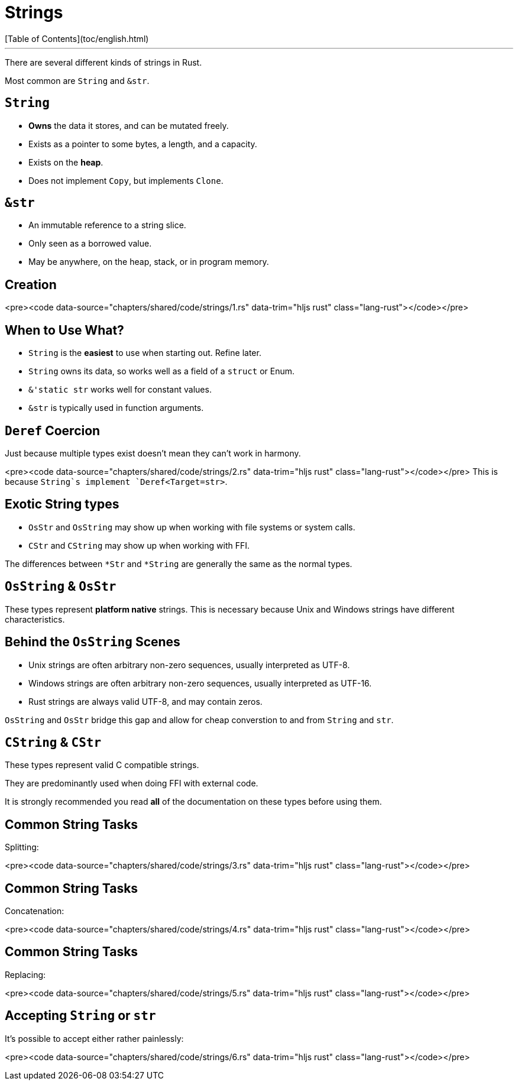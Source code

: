 # Strings
[Table of Contents](toc/english.html)

---

There are several different kinds of strings in Rust.

Most common are `String` and `&str`.

== `String`

-   *Owns* the data it stores, and can be mutated freely.
-   Exists as a pointer to some bytes, a length, and a capacity.
-   Exists on the *heap*.
-   Does not implement `Copy`, but implements `Clone`.

== `&str`

-   An immutable reference to a string slice.
-   Only seen as a borrowed value.
-   May be anywhere, on the heap, stack, or in program memory.

== Creation

<pre><code data-source="chapters/shared/code/strings/1.rs" data-trim="hljs rust" class="lang-rust"></code></pre>

== When to Use What?

-   `String` is the *easiest* to use when starting out. Refine later.
-   `String` owns its data, so works well as a field of a `struct` or Enum.

-   `&'static str` works well for constant values.
-   `&str` is typically used in function arguments.

== `Deref` Coercion

Just because multiple types exist doesn't mean they can't work in harmony.

<pre><code data-source="chapters/shared/code/strings/2.rs" data-trim="hljs rust" class="lang-rust"></code></pre>
This is because `String`s implement `Deref<Target=str>`.

== Exotic String types

-   `OsStr` and `OsString` may show up when working with file systems or system calls.

-   `CStr` and `CString` may show up when working with FFI.

The differences between `*Str` and `*String` are generally the same as the normal types.

== `OsString` & `OsStr`

These types represent *platform native* strings. This is necessary because Unix and Windows strings have different characteristics.

== Behind the `OsString` Scenes

-   Unix strings are often arbitrary non-zero sequences, usually interpreted as UTF-8.
-   Windows strings are often arbitrary non-zero sequences, usually interpreted as UTF-16.
-   Rust strings are always valid UTF-8, and may contain zeros.

`OsString` and `OsStr` bridge this gap and allow for cheap converstion to and from `String` and `str`.

== `CString` & `CStr`

These types represent valid C compatible strings.

They are predominantly used when doing FFI with external code.

It is strongly recommended you read *all* of the documentation on these types before using them.

== Common String Tasks

Splitting:

<pre><code data-source="chapters/shared/code/strings/3.rs" data-trim="hljs rust" class="lang-rust"></code></pre>


== Common String Tasks

Concatenation:

<pre><code data-source="chapters/shared/code/strings/4.rs" data-trim="hljs rust" class="lang-rust"></code></pre>

== Common String Tasks

Replacing:

<pre><code data-source="chapters/shared/code/strings/5.rs" data-trim="hljs rust" class="lang-rust"></code></pre>

== Accepting `String` or `str`

It's possible to accept either rather painlessly:

<pre><code data-source="chapters/shared/code/strings/6.rs" data-trim="hljs rust" class="lang-rust"></code></pre>